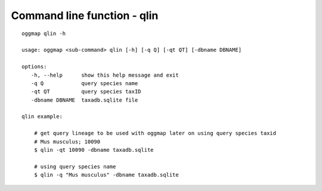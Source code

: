 .. _cmd_qlin:

Command line function - qlin
============================

::

    oggmap qlin -h

    usage: oggmap <sub-command> qlin [-h] [-q Q] [-qt QT] [-dbname DBNAME]

    options:
       -h, --help      show this help message and exit
       -q Q            query species name
       -qt QT          query species taxID
       -dbname DBNAME  taxadb.sqlite file

    qlin example:

        # get query lineage to be used with oggmap later on using query species taxid
        # Mus musculus; 10090
        $ qlin -qt 10090 -dbname taxadb.sqlite

        # using query species name
        $ qlin -q "Mus musculus" -dbname taxadb.sqlite